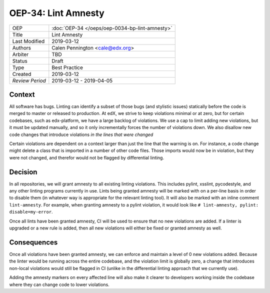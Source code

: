 ====================
OEP-34: Lint Amnesty
====================

+-----------------+--------------------------------------------------------+
| OEP             | :doc:`OEP-34 </oeps/oep-0034-bp-lint-amnesty>`         |
+-----------------+--------------------------------------------------------+
| Title           | Lint Amnesty                                           |
+-----------------+--------------------------------------------------------+
| Last Modified   | 2019-03-12                                             |
+-----------------+--------------------------------------------------------+
| Authors         | Calen Pennington <cale@edx.org>                        |
+-----------------+--------------------------------------------------------+
| Arbiter         |  TBD                                                   |
+-----------------+--------------------------------------------------------+
| Status          | Draft                                                  |
+-----------------+--------------------------------------------------------+
| Type            | Best Practice                                          |
+-----------------+--------------------------------------------------------+
| Created         | 2019-03-12                                             |
+-----------------+--------------------------------------------------------+
| `Review Period` | 2019-03-12 - 2019-04-05                                |
+-----------------+--------------------------------------------------------+

Context
-------

All software has bugs. Linting can identify a subset of those bugs (and
stylistic issues) statically before the code is merged to master or
released to production. At edX, we strive to keep violations minimal or
at zero, but for certain codebases, such as edx-platform, we have a large
backlog of violations. We use a cap to limit adding new violations, but
it must be updated manually, and so it only incrementally forces the
number of violations down. We also disallow new code changes that introduce
violations *in the lines that were changed*

Certain violations are dependent on a context larger than just the line
that the warning is on. For instance, a code change might delete a class
that is imported in a number of other code files. Those imports would now
be in violation, but they were not changed, and therefor would not be
flagged by differential linting.

Decision
--------

In all repositories, we will grant amnesty to all existing linting violations.
This includes pylint, xsslint, pycodestyle, and any other linting programs
currently in use. Lints being granted amnesty will be marked with on a
per-line basis in order to disable them (in whatever way is appropriate
for the relevant linting tool). It will also be marked with an inline comment
``lint-amnesty``. For example, when granting amnesty to a pylint violation,
it would look like ``# lint-amnesty, pylint: disable=my-error``.

Once all lints have been granted amnesty, CI will be used to ensure that
no new violations are added. If a linter is upgraded or a new rule is
added, then all new violations will either be fixed or granted amnesty
as well.

Consequences
------------

Once all violations have been granted amnesty, we can enforce and maintain
a level of 0 new violations added. Because the linter would be running
across the entire codebase, and the violation limit is globally zero, a
change that introduces non-local violations would still be flagged in CI
(unlike in the differential linting approach that we currently use).

Adding the amnesty markers on every affected line will also make it clearer
to developers working inside the codebase where they can change code to
lower violations.
